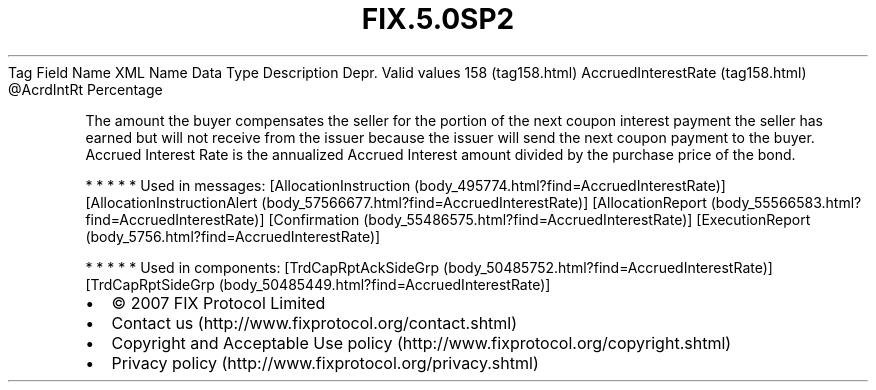 .TH FIX.5.0SP2 "" "" "Tag #158"
Tag
Field Name
XML Name
Data Type
Description
Depr.
Valid values
158 (tag158.html)
AccruedInterestRate (tag158.html)
\@AcrdIntRt
Percentage
.PP
The amount the buyer compensates the seller for the portion of the
next coupon interest payment the seller has earned but will not
receive from the issuer because the issuer will send the next
coupon payment to the buyer. Accrued Interest Rate is the
annualized Accrued Interest amount divided by the purchase price of
the bond.
.PP
   *   *   *   *   *
Used in messages:
[AllocationInstruction (body_495774.html?find=AccruedInterestRate)]
[AllocationInstructionAlert (body_57566677.html?find=AccruedInterestRate)]
[AllocationReport (body_55566583.html?find=AccruedInterestRate)]
[Confirmation (body_55486575.html?find=AccruedInterestRate)]
[ExecutionReport (body_5756.html?find=AccruedInterestRate)]
.PP
   *   *   *   *   *
Used in components:
[TrdCapRptAckSideGrp (body_50485752.html?find=AccruedInterestRate)]
[TrdCapRptSideGrp (body_50485449.html?find=AccruedInterestRate)]

.PD 0
.P
.PD

.PP
.PP
.IP \[bu] 2
© 2007 FIX Protocol Limited
.IP \[bu] 2
Contact us (http://www.fixprotocol.org/contact.shtml)
.IP \[bu] 2
Copyright and Acceptable Use policy (http://www.fixprotocol.org/copyright.shtml)
.IP \[bu] 2
Privacy policy (http://www.fixprotocol.org/privacy.shtml)
